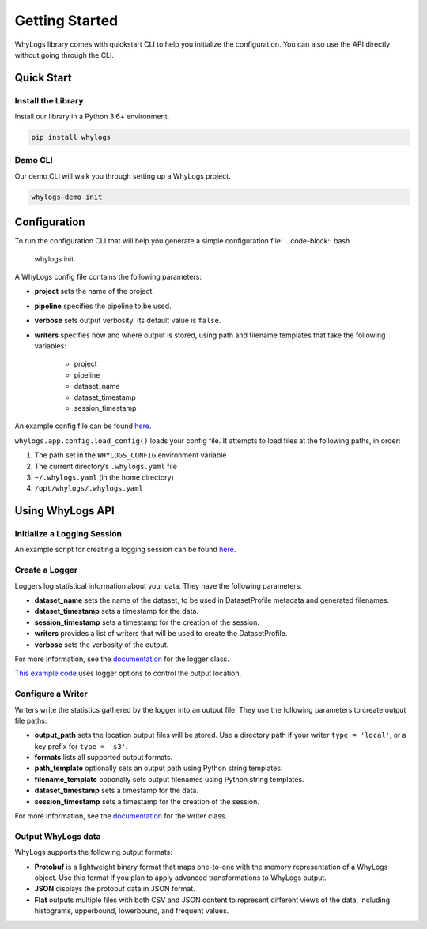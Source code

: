 .. _getting_started:

================
Getting Started
================

WhyLogs library comes with quickstart CLI to help you initialize the configuration. You can also use the API directly without \
going through the CLI.

Quick Start
===================

Install the Library
#####################
Install our library in a Python 3.6+ environment.

.. code-block:: bash

   pip install whylogs

Demo CLI
#######################
Our demo CLI will walk you through setting up a WhyLogs project.

.. code-block:: bash

   whylogs-demo init

Configuration
===================
To run the configuration CLI that will help you generate a simple configuration file:
.. code-block:: bash

   whylogs init


A WhyLogs config file contains the following parameters:

- **project** sets the name of the project.
- **pipeline** specifies the pipeline to be used.
- **verbose** sets output verbosity. Its default value is ``false``.
- **writers** specifies how and where output is stored, using path and filename templates that take the following variables:

    - project
    - pipeline
    - dataset_name
    - dataset_timestamp
    - session_timestamp
    
An example config file can be found `here <https://whylogs.readthedocs.io/en/latest/auto_examples/log_dataframe.html#sphx-glr-auto-examples-log-dataframe-py)>`_.

``whylogs.app.config.load_config()`` loads your config file. It attempts to load files at the following paths, in order:

1. The path set in the ``WHYLOGS_CONFIG`` environment variable
2. The current directory’s ``.whylogs.yaml`` file
3. ``~/.whylogs.yaml`` (in the home directory)
4. ``/opt/whylogs/.whylogs.yaml``


Using WhyLogs API
===================

Initialize a Logging Session
########################

An example script for creating a logging session can be found `here <https://whylogs.readthedocs.io/en/latest/auto_examples/log_dataframe.html#script>`__.

Create a Logger
########################

Loggers log statistical information about your data. They have the following parameters:

- **dataset_name** sets the name of the dataset, to be used in DatasetProfile metadata and generated filenames.
- **dataset_timestamp** sets a timestamp for the data.
- **session_timestamp** sets a timestamp for the creation of the session.
- **writers** provides a list of writers that will be used to create the DatasetProfile.
- **verbose** sets the verbosity of the output.

For more information, see the `documentation <https://whylogs.readthedocs.io/en/latest/autoapi/whylogs/app/logger/index.html>`_ for the logger class.

`This example code <https://whylogs.readthedocs.io/en/latest/auto_examples/configure_logger.html>`_ uses logger options to control the output location. 

Configure a Writer
########################

Writers write the statistics gathered by the logger into an output file. They use the following parameters to create output file paths:

- **output_path** sets the location output files will be stored. Use a directory path if your writer ``type = 'local'``, or a key prefix for ``type = 's3'``.
- **formats** lists all supported output formats.
- **path_template** optionally sets an output path using Python string templates.
- **filename_template** optionally sets output filenames using Python string templates.
- **dataset_timestamp** sets a timestamp for the data.
- **session_timestamp** sets a timestamp for the creation of the session.

For more information, see the `documentation <https://whylogs.readthedocs.io/en/latest/autoapi/whylogs/app/writers/index.html>`_ for the writer class.

Output WhyLogs data
########################

WhyLogs supports the following output formats:

- **Protobuf** is a lightweight binary format that maps one-to-one with the memory representation of a WhyLogs object. Use this format if you plan to apply advanced transformations to WhyLogs output.
- **JSON** displays the protobuf data in JSON format.
- **Flat** outputs multiple files with both CSV and JSON content to represent different views of the data, including histograms, upperbound, lowerbound, and frequent values.

